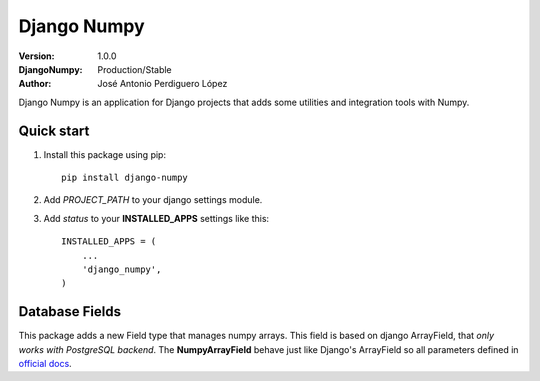 ============
Django Numpy
============

:Version: 1.0.0
:DjangoNumpy: Production/Stable
:Author: José Antonio Perdiguero López

Django Numpy is an application for Django projects that adds some utilities and integration tools with Numpy.

Quick start
===========

#. Install this package using pip::

    pip install django-numpy

#. Add *PROJECT_PATH* to your django settings module.
#. Add *status* to your **INSTALLED_APPS** settings like this::

    INSTALLED_APPS = (
        ...
        'django_numpy',
    )

Database Fields
===============

This package adds a new Field type that manages numpy arrays. This field is based on django ArrayField, that
*only works with PostgreSQL backend*. The **NumpyArrayField** behave just like Django's ArrayField so all parameters
defined in `official docs <https://docs.djangoproject.com/en/1.10/ref/contrib/postgres/fields/#arrayfield>`_.
